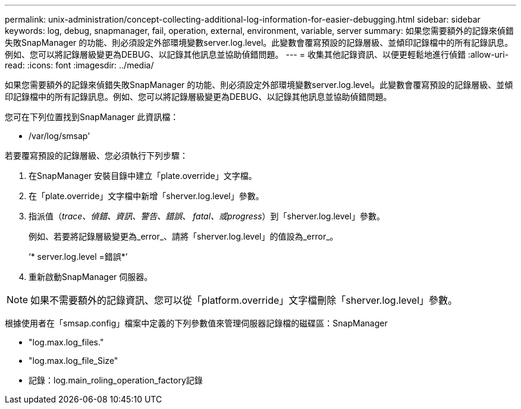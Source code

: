 ---
permalink: unix-administration/concept-collecting-additional-log-information-for-easier-debugging.html 
sidebar: sidebar 
keywords: log, debug, snapmanager, fail, operation, external, environment, variable, server 
summary: 如果您需要額外的記錄來偵錯失敗SnapManager 的功能、則必須設定外部環境變數server.log.level。此變數會覆寫預設的記錄層級、並傾印記錄檔中的所有記錄訊息。例如、您可以將記錄層級變更為DEBUG、以記錄其他訊息並協助偵錯問題。 
---
= 收集其他記錄資訊、以便更輕鬆地進行偵錯
:allow-uri-read: 
:icons: font
:imagesdir: ../media/


[role="lead"]
如果您需要額外的記錄來偵錯失敗SnapManager 的功能、則必須設定外部環境變數server.log.level。此變數會覆寫預設的記錄層級、並傾印記錄檔中的所有記錄訊息。例如、您可以將記錄層級變更為DEBUG、以記錄其他訊息並協助偵錯問題。

您可在下列位置找到SnapManager 此資訊檔：

* /var/log/smsap'


若要覆寫預設的記錄層級、您必須執行下列步驟：

. 在SnapManager 安裝目錄中建立「plate.override」文字檔。
. 在「plate.override」文字檔中新增「sherver.log.level」參數。
. 指派值（_trace、偵錯、資訊、警告、錯誤、 fatal、或progress_）到「sherver.log.level」參數。
+
例如、若要將記錄層級變更為_error_、請將「sherver.log.level」的值設為_error_。

+
‘* server.log.level =錯誤*’

. 重新啟動SnapManager 伺服器。



NOTE: 如果不需要額外的記錄資訊、您可以從「platform.override」文字檔刪除「sherver.log.level」參數。

根據使用者在「smsap.config」檔案中定義的下列參數值來管理伺服器記錄檔的磁碟區：SnapManager

* "log.max.log_files."
* "log.max.log_file_Size"
* 記錄：log.main_roling_operation_factory記錄

